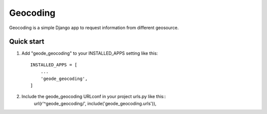 =========
Geocoding
=========

Geocoding is a simple Django app to request information from
different geosource.

Quick start
-----------

1. Add "geode_geocoding" to your INSTALLED_APPS setting like this::

    INSTALLED_APPS = [
        ...
        'geode_geocoding',
    ]

2. Include the geode_geocoding URLconf in your project urls.py like this::
    url(r'^geode_geocoding/', include('geode_geocoding.urls')),
